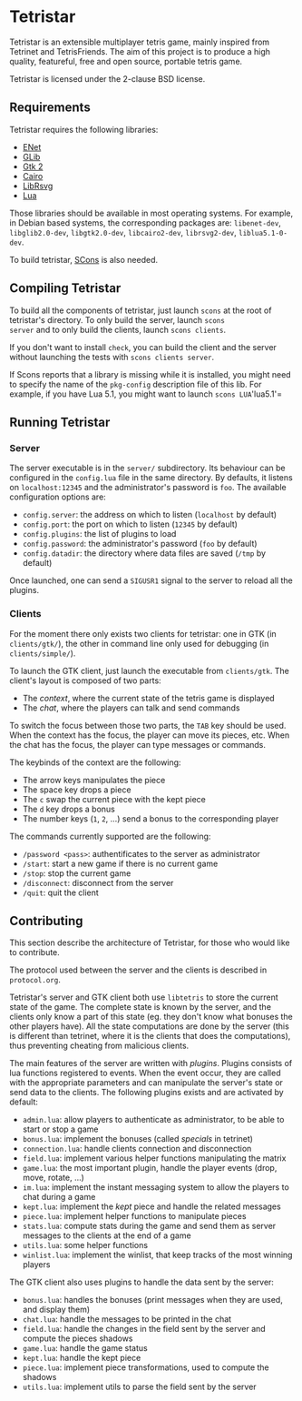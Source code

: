* Tetristar
Tetristar is an extensible multiplayer tetris game, mainly inspired
from Tetrinet and TetrisFriends. The aim of this project is to produce
a high quality, featureful, free and open source, portable tetris
game.

Tetristar is licensed under the 2-clause BSD license.

** Requirements
Tetristar requires the following libraries:
  - [[http://enet.bespin.org/][ENet]]
  - [[http://developer.gnome.org/glib/][GLib]]
  - [[http://www.gtk.org/][Gtk 2]]
  - [[http://www.cairographics.org/][Cairo]]
  - [[https://live.gnome.org/LibRsvg][LibRsvg]]
  - [[http://www.lua.org/][Lua]]

Those libraries should be available in most operating systems. For
example, in Debian based systems, the corresponding packages are:
=libenet-dev=, =libglib2.0-dev=, =libgtk2.0-dev=, =libcairo2-dev=,
=librsvg2-dev=, =liblua5.1-0-dev=.

To build tetristar, [[http://www.scons.org/][SCons]] is also needed.

** Compiling Tetristar
To build all the components of tetristar, just launch =scons= at the
root of tetristar's directory. To only build the server, launch =scons
server= and to only build the clients, launch =scons clients=.

If you don't want to install =check=, you can build the client and the
server without launching the tests with =scons clients server=.

If Scons reports that a library is missing while it is installed, you
might need to specify the name of the =pkg-config= description file of
this lib. For example, if you have Lua 5.1, you might want to launch
=scons LUA='lua5.1'=
** Running Tetristar
*** Server
The server executable is in the =server/= subdirectory. Its behaviour
can be configured in the =config.lua= file in the same directory. By
defaults, it listens on =localhost:12345= and the administrator's
password is =foo=. The available configuration options are:

  - =config.server=: the address on which to listen (=localhost= by
    default)
  - =config.port=: the port on which to listen (=12345= by default)
  - =config.plugins=: the list of plugins to load
  - =config.password=: the administrator's password (=foo= by default)
  - =config.datadir=: the directory where data files are saved (=/tmp=
    by default)

Once launched, one can send a =SIGUSR1= signal to the server to reload
all the plugins.
*** Clients
For the moment there only exists two clients for tetristar: one in
GTK (in =clients/gtk/=), the other in command line only used for
debugging (in =clients/simple/=).

To launch the GTK client, just launch the executable from
=clients/gtk=. The client's layout is composed of two parts:
  - The /context/, where the current state of the tetris game is displayed
  - The /chat/, where the players can talk and send commands

To switch the focus between those two parts, the =TAB= key should be
used. When the context has the focus, the player can move its pieces,
etc. When the chat has the focus, the player can type messages or
commands.

The keybinds of the context are the following:
  - The arrow keys manipulates the piece
  - The space key drops a piece
  - The =c= swap the current piece with the kept piece
  - The =d= key drops a bonus
  - The number keys (=1=, =2=, ...) send a bonus to the corresponding
    player

The commands currently supported are the following:
  - =/password <pass>=: authentificates to the server as administrator
  - =/start=: start a new game if there is no current game
  - =/stop=: stop the current game
  - =/disconnect=: disconnect from the server
  - =/quit=: quit the client

** Contributing
This section describe the architecture of Tetristar, for those who
would like to contribute.

The protocol used between the server and the clients is described in
=protocol.org=.

Tetristar's server and GTK client both use =libtetris= to store the
current state of the game. The complete state is known by the server, and
the clients only know a part of this state (eg. they don't know what
bonuses the other players have). All the state computations are done
by the server (this is different than tetrinet, where it is the
clients that does the computations), thus preventing cheating from
malicious clients.

The main features of the server are written with /plugins/. Plugins
consists of lua functions registered to events. When the event occur,
they are called with the appropriate parameters and can manipulate the
server's state or send data to the clients. The following plugins
exists and are activated by default:
  - =admin.lua=: allow players to authenticate as administrator, to be
    able to start or stop a game
  - =bonus.lua=: implement the bonuses (called /specials/ in tetrinet)
  - =connection.lua=: handle clients connection and disconnection
  - =field.lua=: implement various helper functions manipulating the
    matrix
  - =game.lua=: the most important plugin, handle the player events
    (drop, move, rotate, ...)
  - =im.lua=: implement the instant messaging system to allow the
    players to chat during a game
  - =kept.lua=: implement the /kept/ piece and handle the related messages
  - =piece.lua=: implement helper functions to manipulate pieces
  - =stats.lua=: compute stats during the game and send them as server
    messages to the clients at the end of a game
  - =utils.lua=: some helper functions
  - =winlist.lua=: implement the winlist, that keep tracks of the
    most winning players

The GTK client also uses plugins to handle the data sent by the
server:
  - =bonus.lua=: handles the bonuses (print messages when they are
    used, and display them)
  - =chat.lua=: handle the messages to be printed in the chat
  - =field.lua=: handle the changes in the field sent by the server
    and compute the pieces shadows
  - =game.lua=: handle the game status
  - =kept.lua=: handle the kept piece
  - =piece.lua=: implement piece transformations, used to compute the shadows
  - =utils.lua=: implement utils to parse the field sent by the server
